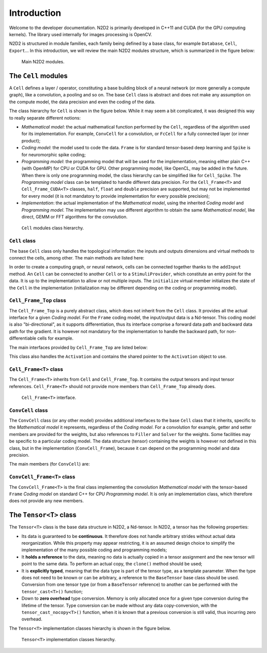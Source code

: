 Introduction
============

Welcome to the developer documentation. N2D2 is primarily developed in C++11 and
CUDA (for the GPU computing kernels). The library used internally for images processing is
OpenCV.

N2D2 is structured in module families, each family being defined by a base class,
for example ``Database``, ``Cell``, ``Export``...
In this introduction, we will review the main N2D2 modules structure, which is
summarized in the figure below:

.. figure:: _static/N2D2_modules.png
  :alt: Main N2D2 modules.

  Main N2D2 modules.


The ``Cell`` modules
--------------------

A ``Cell`` defines a layer / operator, constituting a base building block of a 
neural network (or more generally a compute graph), like a convolution, a 
pooling and so on.
The base ``Cell`` class is abstract and does not make any assumption on the
compute model, the data precision and even the coding of the data.

The class hierarchy for ``Cell`` is shown in the figure below. While it may
seem a bit complicated, it was designed this way to really separate different
notions:

- *Mathematical model*: the actual mathematical function performed by the ``Cell``,
  regardless of the algorithm used for its implementation. For example,
  ``ConvCell`` for a convolution, or ``FcCell`` for a fully connected layer 
  (or inner product);
- *Coding model*: the model used to code the data. ``Frame`` is for standard
  tensor-based deep learning and ``Spike`` is for neuromorphic spike coding;
- *Programming model*: the programming model that will be used for the 
  implementation, meaning either plain C++ (with OpenMP) for CPU or CUDA for
  GPU. Other programming model, like OpenCL, may be added in the future. When
  there is only one programming model, the class hierarchy can be simplified
  like for ``Cell_Spike``. The *Programming model* class can be templated to
  handle different data precision. For the ``Cell_Frame<T>`` and 
  ``Cell_Frame_CUDA<T>`` classes, ``half``, ``float`` and ``double`` precision
  are supported, but may not be implemented for every model (it is not mandatory
  to provide implementation for every possible precision);
- *Implementation*: the actual implementation of the *Mathematical model*, using
  the inherited *Coding model* and *Programming model*. The implementation
  may use different algorithm to obtain the same *Mathematical model*, like
  direct, GEMM or FFT algorithms for the convolution.


.. figure:: _static/Cell_hierarchy.png
  :alt: ``Cell`` modules class hierarchy.

  ``Cell`` modules class hierarchy.

``Cell`` class
~~~~~~~~~~~~~~

The base ``Cell`` class only handles the topological information: the inputs
and outputs dimensions and virtual methods to connect the cells, among other.
The main methods are listed here:

.. doxygenclass:: N2D2::Cell
  :members: getName, getType, getInputsDims, getOutputsDims
  :members-only:


In order to create a computing graph, or neural network, cells can be connected
together thanks to the ``addInput`` method. An ``Cell`` can be connected to
another ``Cell`` or to a ``StimuliProvider``, which constitute an entry point
for the data. It is up to the implementation to allow or not multiple inputs.
The ``initialize`` virtual member initializes the state of the ``Cell`` in the
implementation (initialization may be different depending on the coding or 
programming model).


.. doxygenclass:: N2D2::Cell
  :members: addInput, initialize
  :members-only:


``Cell_Frame_Top`` class
~~~~~~~~~~~~~~~~~~~~~~~~

The ``Cell_Frame_Top`` is a purely abstract class, which does not inherit from 
the ``Cell`` class. It provides 
all the actual interface for a given *Coding model*. For the ``Frame`` coding
model, the input/output data is a Nd-tensor. This coding model is also 
"bi-directional", as it supports differentiation, thus its interface comprise
a forward data path and backward data path for the gradient. It is however not
mandatory for the implementation to handle the backward path, for non-differentiable
cells for example.

The main interfaces provided by ``Cell_Frame_Top`` are listed below:

.. doxygenclass:: N2D2::Cell_Frame_Top
  :members: propagate, backPropagate, update
  :members-only:


This class also handles the ``Activation`` and contains the shared pointer to
the ``Activation`` object to use.

.. doxygenclass:: N2D2::Cell_Frame_Top
  :members: getActivation, setActivation
  :members-only:


``Cell_Frame<T>`` class
~~~~~~~~~~~~~~~~~~~~~~~

The ``Cell_Frame<T>`` inherits from ``Cell`` and ``Cell_Frame_Top``. It contains
the output tensors and input tensor references.
``Cell_Frame<T>`` should not provide more members than ``Cell_Frame_Top`` already does.


.. figure:: _static/Cell_Frame_interface.png
  :alt: ``Cell_Frame<T>`` interface.

  ``Cell_Frame<T>`` interface.



``ConvCell`` class
~~~~~~~~~~~~~~~~~~

The ``ConvCell`` class (or any other model) provides additional interfaces to
the base ``Cell`` class that it inherits, specific to the *Mathematical model*
it represents, regardless of the *Coding model*. For a convolution for example,
getter and setter members are provided for the weights, but also references to 
``Filler`` and ``Solver`` for the weights. Some facilities may be specific to
a particular coding model. The data structure (tensor) containing the weights
is however not defined in this class, but in the implementation 
(``ConvCell_Frame``), because it can depend on the programming model and data 
precision.

The main members (for ``ConvCell``) are:

.. doxygenclass:: N2D2::ConvCell
  :members: setWeightsFiller, setBiasFiller, setWeightsSolver, setBiasSolver, getWeight, getBias, setWeight, setBias
  :members-only:



``ConvCell_Frame<T>`` class
~~~~~~~~~~~~~~~~~~~~~~~~~~~

The ``ConvCell_Frame<T>`` is the final class implementing the convolution 
*Mathematical model* with the tensor-based ``Frame`` *Coding model* on standard
C++ for CPU *Programming model*. It is only an implementation class, which
therefore does not provide any new members.


The ``Tensor<T>`` class
-----------------------

The ``Tensor<T>`` class is the base data structure in N2D2, a Nd-tensor. In 
N2D2, a tensor has the following properties:

- Its data is guaranteed to be **continuous**. It therefore does not handle
  arbitrary strides without actual data reorganization. While this property
  may appear restricting, it is an assumed design choice to simplify the
  implementation of the many possible coding and programming models;
- It **holds a reference** to the data, meaning no data is actually copied in a
  tensor assignment and the new tensor will point to the same data. To perform
  an actual copy, the ``clone()`` method should be used;
- It is **explicitly typed**, meaning that the data type is part of the tensor
  type, as a template parameter. When the type does not need to be known or can
  be arbitrary, a reference to the ``BaseTensor`` base class should be used.
  Conversion from one tensor type (or from a ``BaseTensor`` reference) to another
  can be performed with the ``tensor_cast<T>()`` function;
- Down to **zero overhead** type conversion. Memory is only allocated once 
  for a given type conversion during the lifetime of the tensor.
  Type conversion can be made without any data copy-conversion,
  with the ``tensor_cast_nocopy<T>()`` function, when it is known that a previous
  conversion is still valid, thus incurring zero overhead.

The ``Tensor<T>`` implementation classes hierarchy is shown in the figure below.

.. figure:: _static/Tensor_diagram.png
  :alt: ``Tensor<T>`` implementation classes hierarchy.

  ``Tensor<T>`` implementation classes hierarchy.


